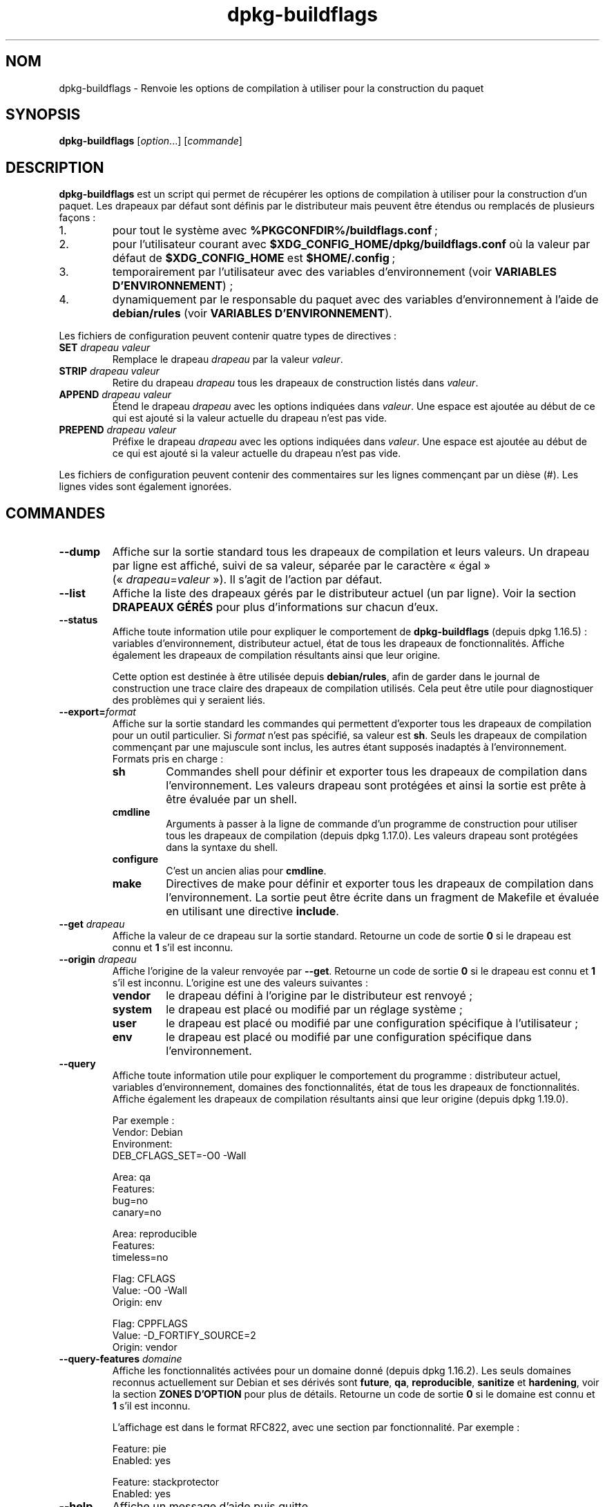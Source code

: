 .\" dpkg manual page - dpkg-buildflags(1)
.\"
.\" Copyright © 2010-2011 Raphaël Hertzog <hertzog@debian.org>
.\" Copyright © 2011 Kees Cook <kees@debian.org>
.\" Copyright © 2011-2015 Guillem Jover <guillem@debian.org>
.\"
.\" This is free software; you can redistribute it and/or modify
.\" it under the terms of the GNU General Public License as published by
.\" the Free Software Foundation; either version 2 of the License, or
.\" (at your option) any later version.
.\"
.\" This is distributed in the hope that it will be useful,
.\" but WITHOUT ANY WARRANTY; without even the implied warranty of
.\" MERCHANTABILITY or FITNESS FOR A PARTICULAR PURPOSE.  See the
.\" GNU General Public License for more details.
.\"
.\" You should have received a copy of the GNU General Public License
.\" along with this program.  If not, see <https://www.gnu.org/licenses/>.
.
.\"*******************************************************************
.\"
.\" This file was generated with po4a. Translate the source file.
.\"
.\"*******************************************************************
.TH dpkg\-buildflags 1 %RELEASE_DATE% %VERSION% "suite dpkg"
.nh
.SH NOM
dpkg\-buildflags \- Renvoie les options de compilation à utiliser pour la
construction du paquet
.
.SH SYNOPSIS
\fBdpkg\-buildflags\fP [\fIoption\fP...] [\fIcommande\fP]
.
.SH DESCRIPTION
\fBdpkg\-buildflags\fP est un script qui permet de récupérer les options de
compilation à utiliser pour la construction d'un paquet.
.
Les drapeaux par défaut sont définis par le distributeur mais peuvent être
étendus ou remplacés de plusieurs façons\ :
.IP 1.
pour tout le système avec \fB%PKGCONFDIR%/buildflags.conf\fP\ ;
.IP 2.
pour l'utilisateur courant avec \fB$XDG_CONFIG_HOME/dpkg/buildflags.conf\fP où
la valeur par défaut de \fB$XDG_CONFIG_HOME\fP est \fB$HOME/.config\fP\ ;
.IP 3.
temporairement par l'utilisateur avec des variables d'environnement (voir
\fBVARIABLES D'ENVIRONNEMENT\fP)\ ;
.IP 4.
dynamiquement par le responsable du paquet avec des variables
d'environnement à l'aide de \fBdebian/rules\fP (voir \fBVARIABLES
D'ENVIRONNEMENT\fP).
.P
Les fichiers de configuration peuvent contenir quatre types de directives\ :
.TP 
\fBSET\fP\fI drapeau valeur\fP
Remplace le drapeau \fIdrapeau\fP par la valeur \fIvaleur\fP.
.TP 
\fBSTRIP\fP\fI drapeau valeur\fP
Retire du drapeau \fIdrapeau\fP tous les drapeaux de construction listés dans
\fIvaleur\fP.
.TP 
\fBAPPEND\fP\fI drapeau valeur\fP
Étend le drapeau \fIdrapeau\fP avec les options indiquées dans \fIvaleur\fP. Une
espace est ajoutée au début de ce qui est ajouté si la valeur actuelle du
drapeau n'est pas vide.
.TP 
\fBPREPEND\fP\fI drapeau valeur\fP
Préfixe le drapeau \fIdrapeau\fP avec les options indiquées dans \fIvaleur\fP. Une
espace est ajoutée au début de ce qui est ajouté si la valeur actuelle du
drapeau n'est pas vide.
.P
Les fichiers de configuration peuvent contenir des commentaires sur les
lignes commençant par un dièse (#). Les lignes vides sont également
ignorées.
.SH COMMANDES
.TP 
\fB\-\-dump\fP
Affiche sur la sortie standard tous les drapeaux de compilation et leurs
valeurs. Un drapeau par ligne est affiché, suivi de sa valeur, séparée par
le caractère «\ égal\ » («\ \fIdrapeau\fP=\fIvaleur\fP\ »). Il s'agit de l'action par
défaut.
.TP 
\fB\-\-list\fP
Affiche la liste des drapeaux gérés par le distributeur actuel (un par
ligne). Voir la section \fBDRAPEAUX GÉRÉS\fP pour plus d'informations sur
chacun d'eux.
.TP 
\fB\-\-status\fP
Affiche toute information utile pour expliquer le comportement de
\fBdpkg\-buildflags\fP (depuis dpkg\ 1.16.5)\ : variables d'environnement,
distributeur actuel, état de tous les drapeaux de fonctionnalités. Affiche
également les drapeaux de compilation résultants ainsi que leur origine.

Cette option est destinée à être utilisée depuis \fBdebian/rules\fP, afin de
garder dans le journal de construction une trace claire des drapeaux de
compilation utilisés. Cela peut être utile pour diagnostiquer des problèmes
qui y seraient liés.
.TP 
\fB\-\-export=\fP\fIformat\fP
Affiche sur la sortie standard les commandes qui permettent d'exporter tous
les drapeaux de compilation pour un outil particulier. Si \fIformat\fP n'est
pas spécifié, sa valeur est \fBsh\fP. Seuls les drapeaux de compilation
commençant par une majuscule sont inclus, les autres étant supposés
inadaptés à l'environnement. Formats pris en charge\ :
.RS
.TP 
\fBsh\fP
Commandes shell pour définir et exporter tous les drapeaux de compilation
dans l'environnement. Les valeurs drapeau sont protégées et ainsi la sortie
est prête à être évaluée par un shell.
.TP 
\fBcmdline\fP
Arguments à passer à la ligne de commande d'un programme de construction
pour utiliser tous les drapeaux de compilation (depuis dpkg\ 1.17.0). Les
valeurs drapeau sont protégées dans la syntaxe du shell.
.TP 
\fBconfigure\fP
C'est un ancien alias pour \fBcmdline\fP.
.TP 
\fBmake\fP
Directives de make pour définir et exporter tous les drapeaux de compilation
dans l'environnement. La sortie peut être écrite dans un fragment de
Makefile et évaluée en utilisant une directive \fBinclude\fP.
.RE
.TP 
\fB\-\-get\fP\fI drapeau\fP
Affiche la valeur de ce drapeau sur la sortie standard. Retourne un code de
sortie \fB0\fP si le drapeau est connu et \fB1\fP s'il est inconnu.
.TP 
\fB\-\-origin\fP\fI drapeau\fP
Affiche l'origine de la valeur renvoyée par \fB\-\-get\fP. Retourne un code de
sortie \fB0\fP si le drapeau est connu et \fB1\fP s'il est inconnu. L'origine est
une des valeurs suivantes\ :
.RS
.TP 
\fBvendor\fP
le drapeau défini à l'origine par le distributeur est renvoyé\ ;
.TP 
\fBsystem\fP
le drapeau est placé ou modifié par un réglage système\ ;
.TP 
\fBuser\fP
le drapeau est placé ou modifié par une configuration spécifique à
l'utilisateur\ ;
.TP 
\fBenv\fP
le drapeau est placé ou modifié par une configuration spécifique dans
l'environnement.
.RE
.TP 
\fB\-\-query\fP
Affiche toute information utile pour expliquer le comportement du
programme\ : distributeur actuel, variables d'environnement, domaines des
fonctionnalités, état de tous les drapeaux de fonctionnalités. Affiche
également les drapeaux de compilation résultants ainsi que leur origine
(depuis dpkg\ 1.19.0).
.IP
Par exemple\ :
.nf
  Vendor: Debian
  Environment:
   DEB_CFLAGS_SET=\-O0 \-Wall

  Area: qa
  Features:
   bug=no
   canary=no

  Area: reproducible
  Features:
   timeless=no

  Flag: CFLAGS
  Value: \-O0 \-Wall
  Origin: env

  Flag: CPPFLAGS
  Value: \-D_FORTIFY_SOURCE=2
  Origin: vendor
.fi
.TP 
\fB\-\-query\-features\fP\fI domaine\fP
Affiche les fonctionnalités activées pour un domaine donné (depuis
dpkg\ 1.16.2). Les seuls domaines reconnus actuellement sur Debian et ses
dérivés sont \fBfuture\fP, \fBqa\fP, \fBreproducible\fP, \fBsanitize\fP et \fBhardening\fP,
voir la section \fBZONES D'OPTION\fP pour plus de détails. Retourne un code de
sortie \fB0\fP si le domaine est connu et \fB1\fP s'il est inconnu.
.IP
L'affichage est dans le format RFC822, avec une section par
fonctionnalité. Par exemple\ :
.IP
.nf
  Feature: pie
  Enabled: yes

  Feature: stackprotector
  Enabled: yes
.fi
.TP 
\fB\-\-help\fP
Affiche un message d'aide puis quitte.
.TP 
\fB\-\-version\fP
Affiche le numéro de version puis quitte.
.
.SH "DRAPEAUX GÉRÉS"
.TP 
\fBCFLAGS\fP
Options du compilateur\ C. La valeur par défaut définie par le distributeur
comporte \fB\-g\fP et le niveau d'optimisation par défaut (\fB\-O2\fP en général, ou
\fB\-O0\fP si la variable d'environnement \fBDEB_BUILD_OPTIONS\fP contient
\fInoopt\fP).
.TP 
\fBCPPFLAGS\fP
Options du préprocesseur\ C. Valeur par défaut\ :\ aucune.
.TP 
\fBCXXFLAGS\fP
Options du compilateur\ C++. Analogue à \fBCFLAGS\fP.
.TP 
\fBOBJCFLAGS\fP
Options du compilateur Objective\ C. Analogue à \fBCFLAGS\fP.
.TP 
\fBOBJCXXFLAGS\fP
Options du compilateur Objective\ C++. Analogue à \fBCXXFLAGS\fP.
.TP 
\fBGCJFLAGS\fP
Options du compilateur Java GNU (gcj). Un sous\-ensemble de \fBCFLAGS\fP.
.TP 
\fBFFLAGS\fP
Options du compilateur Fortran\ 77. Un sous\-ensemble de \fBCFLAGS\fP.
.TP 
\fBFCFLAGS\fP
Options du compilateur Fortran\ 9x. Analogue à \fBFFLAGS\fP.
.TP 
\fBLDFLAGS\fP
Options passées au compilateur lors du processus de liaison des exécutables
ou des objets partagés (si le linker est appelé directement, alors \fB\-Wl\fP et
\fB,\fP doivent être retirés de ces options). Valeur par défaut\ :\ aucune.
.PP
De nouveaux drapeaux pourront être ajoutés si besoin est (par exemple pour
la prise en charge de nouveaux langages).
.
.SH "ZONES D'OPTION"
.P
Chaque option de zone peut être activée ou désactivée avec les valeurs
\fBDEB_BUILD_OPTIONS\fP et \fBDEB_BUIL_MAINT_OPTIONS\fP de l'espace de variables
d'environnement grâce aux modificateurs «\ \fB+\fP\ » et «\ \fB\-\fP\ ». Par exemple,
pour activer l'option \fBhardening\fP «\ pie\ » et désactiver l'option
«\ fortify\ », il est possible d'indiquer cela dans \fBdebian/rules\fP\ :
.P
  export DEB_BUILD_MAINT_OPTIONS=hardening=+pie,\-fortify
.P
L'option spéciale \fBall\fP (valable dans toutes les zones) peut être utilisée
pour activer ou désactiver toutes les options de la zone à la fois. Ainsi,
tout désactiver dans la zone \fBhardening\fP en n'activant que «\ format\ » et
«\ fortify\ » peut être réalisé avec\ :
.P
  export DEB_BUILD_MAINT_OPTIONS=hardening=\-all,+format,+fortify
.
.SS future
Plusieurs options de compilation (détaillées ci\-dessous) peuvent être
utilisées pour activer des fonctionnalités qui devraient être activées par
défaut, mais ne peuvent pas l'être pour des raisons de compatibilité avec
les versions précédentes.
.TP 
\fBlfs\fP
Ce paramètre (désactivé par défaut) active la prise en charge des gros
fichiers (LFS) sur les architectures 32\ bits où l'ABI n'inclut pas LFS par
défaut, en ajoutant \fB\-D_LARGEFILE_SOURCE \-D_FILE_OFFSET_BITS=64\fP à
\fBCPPFLAGS\fP.
.
.SS qa
Plusieurs options de compilation (détaillées ci\-dessous) peuvent être
utilisées pour détecter des problèmes dans le code source ou dans le système
de construction.
.TP 
\fBbug\fP
Ce paramètre (désactivé par défaut) ajoute toutes les options
d'avertissement détectant de façon fiable du code source problématique. Les
avertissements sont fatals. Les seuls drapeaux actuellement gérés sont
\fBCFLAGS\fP et \fBCXXFLAGS\fP avec des drapeaux définis à
\fB\-Werror=array\-bounds\fP, \fB\-Werror=clobbered\fP,
\fB\-Werror=implicit\-function\-declaration\fP et
\fB\-Werror=volatile\-register\-var\fP.
.
.TP 
\fBcanary\fP
Ce paramètre (désactivé par défaut) ajoute des options détectrices
«\ canary\ » factices aux drapeaux de construction de telle sorte que les
rapports de compilation permettront de vérifier la façon dont ces drapeaux
se propagent et de repérer toute omission des paramètres de drapeaux
habituels. Les drapeaux actuellement pris en charge sont \fBCPPFLAGS\fP,
\fBCFLAGS\fP, \fBOBJCFLAGS\fP, \fBCXXFLAGS\fP ainsi que \fBOBJCXXFLAGS\fP, avec les
drapeaux définis à \fB\-D__DEB_CANARY_\fP\fIflag\fP_\fIrandom\-id\fP\fB__\fP, et
\fBLDFLAGS\fP paramétré à \fB\-Wl,\-z,deb\-canary\-\fP\fIrandom\-id\fP.
.
.SS sanitize
Plusieurs options de compilation (détaillées ci\-dessous) peuvent être
utilisées pour aider à nettoyer le binaire compilé face aux corruptions de
la mémoire, aux fuites de mémoire, à l'utilisation de mémoire après
libération et à des bogues au comportement indéfini. \fBNote\fP\ : ces options
ne devraient pas être utilisées pour des constructions en production car
elles peuvent réduire la fiabilité du code, réduire la sécurité ou même les
fonctionnalités.
.TP 
\fBaddress\fP
Ce paramètre (désactivé par défaut) ajoute \fB\-fsanitize=address\fP à
\fBLDFLAGS\fP et \fB\-fsanitize=address \-fno\-omit\-frame\-pointer\fP à \fBCFLAGS\fP et
\fBCXXFLAGS\fP.
.TP 
\fBthread\fP
Ce paramètre (désactivé par défaut) ajoute \fB\-fsanitize=thread\fP à \fBCFLAGS\fP,
\fBCXXFLAGS\fP et \fBLDFLAGS\fP.
.TP 
\fBleak\fP
Ce paramètre (désactivé par défaut) ajoute \fB\-fsanitize=leak\fP à
\fBLDFLAGS\fP. Il est automatiquement désactivé si les fonctions \fBaddress\fP ou
\fBthread\fP sont activées, parce qu'elles l'impliquent.
.TP 
\fBundefined\fP
Ce paramètre (désactivé par défaut) ajoute \fB\-fsanitize=undefined\fP à
\fBCFLAGS\fP, \fBCXXFLAGS\fP et \fBLDFLAGS\fP.
.SS "compilation renforcée"
Plusieurs options de compilation (détaillées ci\-dessous) peuvent être
utilisées pour accroître la résistance du binaire compilé face aux attaques
par corruption de la mémoire ou fournir des messages d'avertissement
supplémentaires lors de la compilation. Sauf mention contraire (voir
ci\-dessous), ces options sont activées par défaut pour les architectures qui
les gèrent.
.TP 
\fBformat\fP
Ce réglage, activé par défaut, ajoute \fB\-Wformat \-Werror=format\-security\fP à
\fBCFLAGS\fP, \fBCXXFLAGS\fP, \fBOBJCFLAGS\fP et \fBOBJCXXFLAGS\fP. Cela provoquera
l'avertissement en cas d'utilisation de chaînes de formatage incorrectes et
échouera si les fonctions de formatage sont utilisées d'une façon qui
présente des risques pour la sécurité. Actuellement, ce réglage crée des
avertissements pour les appels des fonctions \fBprintf\fP et \fBscanf\fP lorsque
la chaîne de formatage n'est pas une chaîne littérale et qu'aucun paramètre
de formatage n'est utilisé (par exemple dans \fBprintf(foo);\fP au lieu de \fB
printf("%s", foo);\fP. Ce type de syntaxe peut créer un problème de sécurité
si la chaîne de formatage vient d'une source non sûre et contient «\ %n\ ».
.
.TP 
\fBfortify\fP
Ce réglage, activé par défaut, ajoute \fB\-D_FORTIFY_SOURCE=2\fP à
\fBCPPFLAGS\fP. Lors de la création du code, le compilateur connaît un nombre
important d'informations relatives aux tailles de tampons (quand c'est
possible) et tente alors de remplacer des appels de fonctions avec une
taille illimitée de tampons, peu sûrs, par des appels avec des tampons de
taille limitée. Cette fonctionnalité est particulièrement utile pour du code
ancien et mal écrit. De plus, les chaînes de formatage dans la mémoire
accessible en écriture qui contiennent «\ %n\ » sont bloquées. Si une
application dépend de telles chaînes de formatage, un contournement devra
être mis en place.

Veuillez noter que pour que cette option fasse effet, la source devra aussi
être compilée avec \fB\-O1\fP ou plus. Si la variable d'environnement
\fBDEB_BUILD_OPTIONS\fP contient \fInoopt\fP, la prise en charge de \fBfortify\fP
sera désactivée du fait des nouveaux avertissements émis par glibc
version\ 2.16 et ultérieure.
.TP 
\fBstackprotector\fP
Ce réglage (activé par défaut si stackprotectorstrong n'est pas employé),
ajoute \fB\-fstack\-protector \-\-param=ssp\-buffer\-size=4\fP à \fBCFLAGS\fP,
\fBCXXFLAGS\fP, \fBOBJCFLAGS\fP, \fBOBJCXXFLAGS\fP, \fBGCJFLAGS\fP, \fBFFLAGS\fP et
\fBFCFLAGS\fP. Il ajoute des contrôles liés aux réécritures de piles. Cela
conduit des tentatives d'attaques par injection de code à terminer en
échec. Dans le meilleur des cas, cette protection transforme une
vulnérabilité d'injection de code en déni de service ou en non\-problème
(selon les applications).

Cette fonctionnalité impose de lier le code à glibc (ou toute autre
bibliothèque fournissant \fB__stack_chk_fail\fP) et doit donc être désactivée
lorsque le code est construit avec \fB\-nostdlib\fP, \fB\-ffreestanding\fP ou
équivalents.
.
.TP 
\fBstackprotectorstrong\fP
Ce réglage, activé par défaut, ajoute \fB\-fstack\-protector\-strong\fP à
\fBCFLAGS\fP, \fBCXXFLAGS\fP, \fBOBJCFLAGS\fP, \fBOBJCXXFLAGS\fP, \fBGCJFLAGS\fP, \fBFFLAGS\fP
et \fBFCFLAGS\fP. Il s'agit d'une version renforcée de \fBstackprotector\fP qui
n'affecte pas les performances de manière importante.

Désactiver \fBstackprotector\fP désactive également ce paramètre.

Cette fonctionnalité a les même exigences que \fBstackprotector\fP, en plus de
nécessiter gcc\ 4.9 ou plus récent.
.
.TP 
\fBrelro\fP
Ce réglage, activé par défaut, ajoute \fB\-Wl,\-z,relro\fP à \fBLDFLAGS\fP. Lors du
chargement du programme, plusieurs parties de la mémoire ELF doivent être
écrites par l'éditeur de liens. Ce réglage indique au chargeur de mettre ces
sections en lecture seule avant de rendre le contrôle au
programme. L'utilisation habituelle de ce réglage est la protection contre
les attaques par réécriture GOT. Si cette option est désactivée, l'option
\fBbindnow\fP sera également désactivée.
.
.TP 
\fBbindnow\fP
Ce réglage, désactivé par défaut, ajoute \fB\-Wl,\-z,now\fP à \fBLDFLAGS\fP. Lors du
chargement du programme, tous les symboles dynamiques sont résolus, ce qui
permet au PLT (Procedure Linkage Table) entier d'être en lecture seule (du
fait du réglage \fBrelro\fP ci\-dessus). Cette option ne peut être activée si
\fBrelro\fP ne l'est pas.
.
.TP 
\fBpie\fP
Ce réglage (sans option globale par défaut depuis dpkg\ 1.18.23, parce qu'il
est maintenant activé par défaut par gcc dans les architectures Debian
amd64, arm64, armel, armhf, hurd\-i386, i386, kfreebsd\-amd64, kfreebsd\-i386,
mips, mipsel, mips64el, powerpc, ppc64, ppc64el, riscv64, s390x, sparc et
sparc64) ajoute les options requises pour activer ou désactiver PIE
(exécutable indépendant de l'emplacement) au moyen des fichiers de
spécifications de gcc, si nécessaire, selon que gcc injecte sur cette
architecture les drapeaux par lui\-même ou non. Si le réglage est activé et
que gcc injecte les drapeaux, il n'ajoute rien. Si le réglage est activé et
que gcc n'injecte pas les drapeaux, il ajoute \fB\-fPIE\fP (au moyen de
\fI%PKGDATADIR%/pie\-compiler.specs\fP) à \fBCFLAGS\fP, \fBCXXFLAGS\fP, \fBOBJCFLAGS\fP,
\fBOBJCXXFLAGS\fP, \fBGCJFLAGS\fP, \fBFFLAGS\fP et \fBFCFLAGS\fP, et \fB\-fPIE \-pie\fP (au
moyen de \fI%PKGDATADIR%/pie\-link.specs\fP) à \fBLDFLAGS\fP. Si le réglage est
désactivé et que gcc injecte les drapeaux, il ajoute \fB\-fno\-PIE\fP (au moyen
de \fI%PKGDATADIR%/no\-pie\-compile.specs\fP) à \fBCFLAGS\fP, \fBCXXFLAGS\fP,
\fBOBJCFLAGS\fP, \fBOBJCXXFLAGS\fP, \fBGCJFLAGS\fP, \fBFFLAGS\fP et \fBFCFLAGS\fP, et
\fB\-fno\-PIE \-no\-pie\fP (au moyen de \fI%PKGDATADIR%/no\-pie\-link.specs\fP) à
\fBLDFLAGS\fP.

Les exécutables à position indépendante («\ Position Independent
Executable\ ») permettent d'utiliser la randomisation de l'organisation de
l'espace d'adressage (ASLR\ :\ «\ Address Space Layout Randomization\ »), qui
est gérée par certaines versions du noyau. Bien que ASLR puisse déjà être
mise en œuvre pour les zones de données dans la pile et le tampon (brk et
mmap), les zones de codes doivent être compilées comme indépendantes de la
position. Les bibliothèques partagées font déjà cela (\fB\-fPIC\fP) ce qui
permet automatiquement d'utiliser ASLR. Par contre les régions .text
binaires doivent être construites en mode PIE pour mettre en œuvre ASLR. Une
fois cela réalisé, les attaques ROP («\ Return Oriented Programming\ »)
deviennent plus difficiles car il n'existe pas d'emplacement statique d'où
rebondir pendant une attaque par corruption de la mémoire.

PIE n'est pas compatible avec \fBfPIC\fP, aussi, en général, des précautions
doivent être prises lors de la construction d'objets partagés. Mais comme
les drapeaux PIE émis sont injectés par des fichiers de spécifications de
gcc, il devrait toujours être sûr de les définir sans condition
indépendamment du type d'objet en train d'être compilé ou lié.

Les bibliothèques statiques peuvent être utilisées par des programmes ou
d'autres bibliothèques partagées. Selon les drapeaux utilisés pour compiler
tous les objets d'une bibliothèque statique, ces bibliothèques seront
utilisables par divers ensembles d'objets\ :

.RS
.TP 
\fBnone\fP
Ne peut être lié ni à un programme PIE, ni à une bibliothèque partagée.
.TP 
\fB\-fPIE\fP
Peut être lié à tout programme, mais pas à une bibliothèque partagée
(recommandé).
.TP 
\fB\-fPIC\fP
Peut être lié à tout programme et toute bibliothèque partagée.
.RE

.IP
S'il est nécessaire de régler ces drapeaux manuellement, en contournant
l'injonction des spécifications de gcc, il y a plusieurs choses à prendre en
compte. Le passage sans condition et de façon explicite de \fB\-fPIE\fP,
\fB\-fpie\fP ou \fB\-pie\fP à un système de construction en utilisant libtool est
sûr dans la mesure où ces drapeaux seront retirés lors de la construction de
bibliothèques partagées. Sinon, sur les projets qui construisent à la fois
des programmes et des bibliothèques partagées, il faudrait s'assurer que,
lors de la construction des bibliothèques partagées, \fB\-fPIC\fP soit toujours
passé en dernier aux drapeaux de compilation tels que \fBCFLAGS\fP (de sorte
qu'il remplace tout \fB\-PIE\fP antérieur), et que \fB\-shared\fP soit passé en
dernier aux drapeaux de création de lien tels que \fBLDFLAGS\fP (de sorte qu'il
remplace tout \fB\-pie\fP antérieur). \fBNote\fP\ : Cela ne devrait pas être
nécessaire avec les mécanismes de spécification de gcc par défaut.

.IP
De plus, comme la protection PIE est mise en œuvre à l'aide d'un registre
global, certaines architectures privées de registre (mais plus i386 depuis
les optimisations mises en œuvre dans gcc\ >=\ 5) peuvent souffrir de
pertes de performances allant jusqu'à 15\ % sur des charges d'applications
utilisant largement les segments de texte\ ; le plus souvent, cette perte de
performances n’excédera pas\ 1\ %. Pour des architectures offrant plus de
registres globaux (par exemple amd64), cette pénalisation n'existe
pratiquement pas.
.SS reproductible
Les options de compilation (détaillées ci\-dessous) peuvent aider à améliorer
la reproductibilité de la construction ou fournir des messages
d'avertissement supplémentaires lors de la compilation. Sauf mention
contraire (voir ci\-dessous), ces options sont activées par défaut pour les
architectures qui les gèrent.
.TP 
\fBtimeless\fP
Ce paramètre, activé par défaut, ajoute \fB\-Wdate\-time\fP à \fBCPPFLAGS\fP. Cela
provoquera des avertissements quand les macros \fB__TIME__\fP, \fB__DATE__\fP et
\fB__TIMESTAMP__\fP sont utilisées.
.
.TP 
\fBfixfilepath\fP
Ce paramètre, désactivé par défaut, ajoute
\fB\-ffile\-prefix\-map=\fP\fIBUILDPATH\fP\fB=.\fP à \fBCFLAGS\fP, \fBCXXFLAGS\fP,
\fBOBJCFLAGS\fP, \fBOBJCXXFLAGS\fP, \fBGCJFLAGS\fP, \fBFFLAGS\fP et \fBFCFLAGS\fP où
\fBBUILDPATH\fP est fixé sur le répertoire de plus haut niveau du paquet en
construction. Cela a pour effet de retirer le chemin de construction de tout
fichier généré.

Si à la fois \fBfixdebugpath\fP et \fBfixfilepath\fP sont définis, cette option a
la priorité parce c'est un sur\-ensemble du premier.
.TP 
\fBfixdebugpath\fP
Ce réglage, activé par défaut, ajoute
\fB\-fdebug\-prefix\-map=\fP\fIBUILDPATH\fP\fB=.\fP à \fBCFLAGS\fP, \fBCXXFLAGS\fP,
\fBOBJCFLAGS\fP, \fBOBJCXXFLAGS\fP, \fBGCJFLAGS\fP, \fBFFLAGS\fP et \fBFCFLAGS\fP où
\fBBUILDPATH\fP est fixé sur le répertoire de plus haut niveau du paquet en
construction. Cela a pour effet de retirer le chemin de construction de tous
les symboles de débogage générés.
.
.SH ENVIRONNEMENT
Deux jeux de variables d'environnement effectuent les mêmes opérations. Le
premier (DEB_\fIdrapeau\fP_\fIopération\fP) ne devrait jamais être utilisé depuis
\fBdebian/rules\fP. Il est destiné aux utilisateurs souhaitant recompiler le
paquet source avec des drapeaux de compilation modifiés. Le second
(DEB_\fIdrapeau\fP_MAINT_\fIopération\fP) ne doit être utilisé que dans
\fBdebian/rules\fP par les responsables de paquets pour modifier les drapeaux
de compilation concernés.
.TP 
\fBDEB_\fP\fIdrapeau\fP\fB_SET\fP
.TQ
\fBDEB_\fP\fIdrapeau\fP\fB_MAINT_SET\fP
Cette variable permet de forcer la valeur renvoyée pour le \fIdrapeau\fP
indiqué.
.TP 
\fBDEB_\fP\fIdrapeau\fP\fB_STRIP\fP
.TQ
\fBDEB_\fP\fIdrapeau\fP\fB_MAINT_STRIP\fP
Cette variable peut être utilisée pour fournir une liste d'options (séparées
par des espaces) qui seront retirées du jeu de drapeaux renvoyé pour le
\fIdrapeau\fP indiqué.
.TP 
\fBDEB_\fP\fIdrapeau\fP\fB_APPEND\fP
.TQ
\fBDEB_\fP\fIdrapeau\fP\fB_MAINT_APPEND\fP
Cette variable permet d'ajouter des options à la valeur renvoyée pour le
\fIdrapeau\fP indiqué.
.TP 
\fBDEB_\fP\fIdrapeau\fP\fB_PREPEND\fP
.TQ
\fBDEB_\fP\fIdrapeau\fP\fB_MAINT_PREPEND\fP
Cette variable permet de préfixer la valeur renvoyée pour le \fIdrapeau\fP
indiqué par des options supplémentaires.
.TP 
\fBDEB_BUILD_OPTIONS\fP
.TQ
\fBDEB_BUILD_MAINT_OPTIONS\fP
Ces variables peuvent être utilisées par un utilisateur ou un responsable de
paquet pour activer ou désactiver différentes options de zone qui affectent
les drapeaux de construction. La variable \fBDEB_BUILD_MAINT_OPTIONS\fP
outrepasse tous les paramètres de la zone d'options
\fBDEB_BUILD_OPTIONS\fP. Voir la section \fBZONES D'OPTION\fP pour plus de
détails.
.TP 
\fBDEB_VENDOR\fP
Ce réglage définit l'éditeur («\ vendor\ ») actuel. Si cette valeur est vide,
le contenu du fichier \fB%PKGCONFDIR%/origins/default\fP est utilisé.
.TP 
\fBDEB_BUILD_PATH\fP
Cette variable configure le chemin de construction (depuis dpkg\ 1.18.8) à
utiliser avec des fonctions telles que \fBfixdebugpath\fP de telle sorte
qu'elles soient contrôlées par l'appelant. Cette variable est actuellement
spécifique à Debian et à ses dérivés.
.TP 
\fBDPKG_COLORS\fP
Définit le mode de couleur (depuis dpkg\ 1.18.5). Les valeurs actuellement
acceptées sont \fBauto\fP (par défaut), \fBalways\fP et \fBnever\fP.
.TP 
\fBDPKG_NLS\fP
Si cette variable est définie, elle sera utilisée pour décider l'activation
de la prise en charge des langues (NLS –\ Native Language Support), connu
aussi comme la gestion de l'internationalisation (ou i18n) (depuis
dpkg\ 1.19.0). Les valeurs permises sont\ : \fB0\fP et \fB1\fP (par défaut).
.
.SH FICHIERS
.SS "Fichiers de configuration."
.TP 
\fB%PKGCONFDIR%/buildflags.conf\fP
Fichier de configuration pour l'ensemble du système.
.TP 
\fB$XDG_CONFIG_HOME/dpkg/buildflags.conf\fP ou 
.TQ
\fB$HOME/.config/dpkg/buildflags.conf\fP
Fichier de configuration propre à l'utilisateur
.SS "Gestion de l'empaquetage"
.TP 
\fB%PKGDATADIR%/buildflags.mk\fP
Fragment de fichier Makefile qui chargera (et facultativement exportera)
dans les variables (depuis dpkg\ 1.16.1) tous les drapeaux pris en charge par
\fBdpkg\-buildflags\fP.
.
.SH EXEMPLES
Pour passer des drapeaux de compilation à une commande de compilation dans
un Makefile\ :
.PP
.RS 4
.nf
$(MAKE) $(shell dpkg\-buildflags \-\-export=cmdline)

\&./configure $(shell dpkg\-buildflags \-\-export=cmdline)
.fi
.RE
.PP
Pour définir les drapeaux de compilation dans un script shell ou un fragment
de shell, on peut utiliser \fBeval\fP pour interpréter la sortie et exporter
les drapeaux dans l'environnement\ :
.PP
.RS 4
.nf
eval "$(dpkg\-buildflags \-\-export=sh)" && make
.fi
.RE
.PP
ou définir les paramètres de position à passer à la commande\ :
.PP
.RS 4
.nf
eval "set \-\- $(dpkg\-buildflags \-\-export=cmdline)"
for dir in a b c; do (cd $dir && ./configure "$@" && make); done
.fi
.RE
.
.SS "Utilisation dans debian/rules"
Il faut appeler \fBdpkg\-buildflags\fP ou inclure \fBbuildflags.mk\fP à partir du
fichier \fBdebian/rules\fP pour obtenir les drapeaux de compilation nécessaires
à passer au système de construction. Veuillez noter que les anciennes
versions de \fBdpkg\-buildpackage\fP (antérieures à dpkg\ 1.16.1) exportaient ces
drapeaux automatiquement. Néanmoins, il est déconseillé de dépendre de ce
comportement parce qu'il casse l'appel manuel de \fBdebian/rules\fP.
.PP
Pour les paquets avec des systèmes de construction du style autoconf, il est
possible de passer les options appropriées à configure ou \fBmake\fP(1)
directement, comme vu ci\-dessus.
.PP
Pour d'autres systèmes de construction ou si on souhaite un contrôle
extrêmement précis sur le choix et la position où sont passés les drapeaux,
\fB\-\-get\fP peut être utilisé. Autrement, il est possible d'inclure
\fBbuildflags.mk\fP qui s'occupe de l'appel de \fBdpkg\-buildflags\fP et du
placement des drapeaux de compilation dans les variables de make.
.PP
Si vous voulez exporter tous les drapeaux de compilation dans
l'environnement (où le système de construction peut les récupérer)\ :
.PP
.RS 4
.nf
DPKG_EXPORT_BUILDFLAGS = 1
include %PKGDATADIR%/buildflags.mk
.fi
.RE
.PP
Pour un contrôle supplémentaire sur ce qui est exporté, vous pouvez exporter
manuellement les variables (puisque aucune n'est exportée par défaut)\ :
.PP
.RS 4
.nf
include %PKGDATADIR%/buildflags.mk
export CPPFLAGS CFLAGS LDFLAGS
.fi
.RE
.PP
Et enfin, vous pouvez bien sûr passer manuellement les drapeaux aux
commandes\ :
.PP
.RS 4
.nf
include %PKGDATADIR%/buildflags.mk
build\-arch:
\&	$(CC) \-o hello hello.c $(CPPFLAGS) $(CFLAGS) $(LDFLAGS)
.fi
.RE
.SH TRADUCTION
Ariel VARDI <ariel.vardi@freesbee.fr>, 2002.
Philippe Batailler, 2006.
Nicolas François, 2006.
Veuillez signaler toute erreur à <debian\-l10n\-french@lists.debian.org>.
